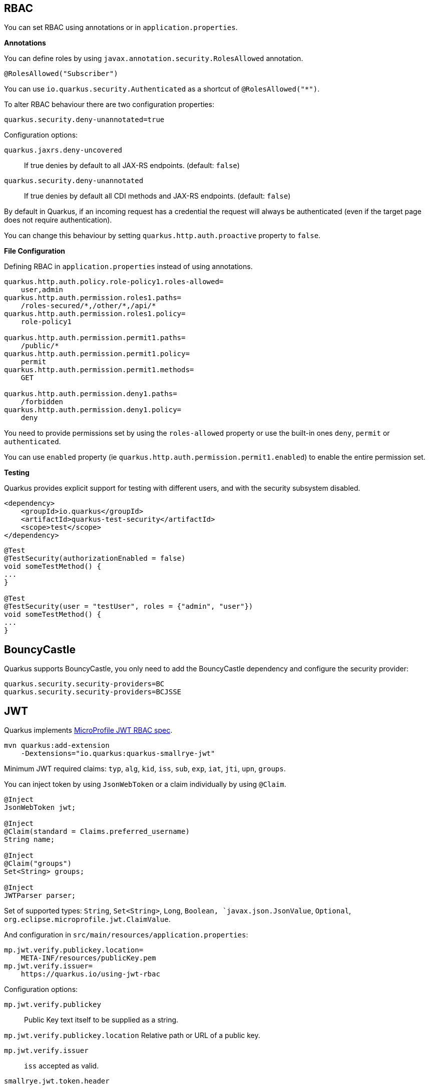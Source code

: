 == RBAC

// tag::update_10_4[]
You can set RBAC using annotations or in `application.properties`.

*Annotations*

You can define roles by using `javax.annotation.security.RolesAllowed` annotation.

[source, java]
----
@RolesAllowed("Subscriber")
----

You can use `io.quarkus.security.Authenticated` as a shortcut of `@RolesAllowed("*")`.

// tag::update_11_2[]
To alter RBAC behaviour there are two configuration properties:

[source, properties]
----
quarkus.security.deny-unannotated=true
----

Configuration options:

`quarkus.jaxrs.deny-uncovered`::
If true denies by default to all JAX-RS endpoints. (default: `false`)

`quarkus.security.deny-unannotated`::
If true denies by default all CDI methods and JAX-RS endpoints. (default: `false`)
// end::update_11_2[]

// tag::update_15_23[]
By default in Quarkus, if an incoming request has a credential the request will always be authenticated (even if the target page does not require authentication).

You can change this behaviour by setting `quarkus.http.auth.proactive` property to `false`.
// end::update_15_23[]

*File Configuration*

Defining RBAC in `application.properties` instead of using annotations.

[source, properties]
----
quarkus.http.auth.policy.role-policy1.roles-allowed=
    user,admin                      
quarkus.http.auth.permission.roles1.paths=
    /roles-secured/*,/other/*,/api/*          
quarkus.http.auth.permission.roles1.policy=
    role-policy1

quarkus.http.auth.permission.permit1.paths=
    /public/*                                
quarkus.http.auth.permission.permit1.policy=
    permit
quarkus.http.auth.permission.permit1.methods=
    GET

quarkus.http.auth.permission.deny1.paths=
    /forbidden                                 
quarkus.http.auth.permission.deny1.policy=
    deny
----

<<<

You need to provide permissions set by using the `roles-allowed` property or use the built-in ones `deny`, `permit` or `authenticated`. 
// end::update_10_4[]

// tag::update_21_3[]
You can use `enabled` property (ie `quarkus.http.auth.permission.permit1.enabled`) to enable the entire permission set.
// end::update_21_3[]

*Testing*

// tag::update_18_2[]
Quarkus provides explicit support for testing with different users, and with the security subsystem disabled.

[source, xml]
----
<dependency>
    <groupId>io.quarkus</groupId>
    <artifactId>quarkus-test-security</artifactId>
    <scope>test</scope>
</dependency>
----

[source, java]
----
@Test
@TestSecurity(authorizationEnabled = false)
void someTestMethod() {
...
}

@Test
@TestSecurity(user = "testUser", roles = {"admin", "user"})
void someTestMethod() {
...
}
----
// end::update_18_2[]

== BouncyCastle

// tag::update_21_5[]
Quarkus supports BouncyCastle, you only need to add the BouncyCastle dependency and configure the security provider:

[source, properties]
----
quarkus.security.security-providers=BC
quarkus.security.security-providers=BCJSSE
----
// end::update_21_5[]

== JWT
// tag::update_1_5[]
Quarkus implements https://github.com/eclipse/microprofile-jwt-auth[MicroProfile JWT RBAC spec, window="_blank"].

[source, bash]
----
mvn quarkus:add-extension 
    -Dextensions="io.quarkus:quarkus-smallrye-jwt"
----

Minimum JWT required claims: `typ`, `alg`, `kid`, `iss`, `sub`, `exp`, `iat`, `jti`, `upn`, `groups`.

You can inject token by using `JsonWebToken` or a claim individually by using `@Claim`.

[source, java]
----
@Inject
JsonWebToken jwt;

@Inject
@Claim(standard = Claims.preferred_username)
String name;

@Inject
@Claim("groups")
Set<String> groups;

@Inject
JWTParser parser;
----

Set of supported types: `String`, `Set<String>`, `Long`, `Boolean, `javax.json.JsonValue`, `Optional`, `org.eclipse.microprofile.jwt.ClaimValue`.

And configuration in `src/main/resources/application.properties`:

[source, properties]
----
mp.jwt.verify.publickey.location=
    META-INF/resources/publicKey.pem
mp.jwt.verify.issuer=
    https://quarkus.io/using-jwt-rbac
----

Configuration options:

`mp.jwt.verify.publickey`::
Public Key text itself to be supplied as a string.

`mp.jwt.verify.publickey.location`
Relative path or URL of a public key.

`mp.jwt.verify.issuer`::
`iss` accepted as valid.

// tag::update_13_16[]
`smallrye.jwt.token.header`::
Sets header such as `Cookie` is used to pass the token. (default: `Authorization`).

`smallrye.jwt.token.cookie`::
Name of the cookie containing a token.

`smallrye.jwt.token.schemes`::
Comma-separated list containing an alternative single or multiple schemes. (default: `Bearer`).

`smallrye.jwt.require.named-principal`::
A token must have a upn or preferred_username or sub claim set if using `java.security.Principal`. `True` makes throw an exception if not set. (default: `false`).

`smallrye.jwt.path.sub`::
Path to the claim with subject name.

`smallrye.jwt.claims.sub`::
Default sub claim value.

`smallrye.jwt.path.groups`::
Path to the claim containing the groups.

`smallrye.jwt.groups-separator`::
Separator for splitting a string which may contain multiple group values. (default. ` `).

`smallrye.jwt.claims.groups`::
Default groups claim value.

`smallrye.jwt.jwks.refresh-interval`::
JWK cache refresh interval in minutes. (default: `60`).

`smallrye.jwt.expiration.grace`::
Expiration grace in seconds. (default: `60`).

`smallrye.jwt.verify.aud`::
Comma separated list of the audiences that a token aud claim may contain.
// end::update_13_16[]

// tag::update_14_21[]
`smallrye.jwt.verify.algorithm`::
Signature algorith. (defsult: `RS256`)

`smallrye.jwt.token.kid`::
If set then the verification JWK key as well every JWT token must have a matching `kid` header.

`smallrye.jwt.time-to-live`::
The maximum number of seconds that a JWT may be issued for use.
// end::update_14_21[]

// tag::update_16_17[]
`smallrye.jwt.sign.key-location`::
Location of a private key which will be used to sign the claims when either a no-argument `sign()` or `innerSign()` method is called.

`smallrye.jwt.encrypt.key-location`::
Location of a public key which will be used to encrypt the claims or inner JWT when a no-argument `encrypt()` method is called.
// end::update_16_17[]

Supported public key formats:

* PKCS#8 PEM
* JWK
* JWKS
* JWK Base64 URL
* JWKS Base64 URL

To send a token to server-side you should use `Authorization` header: `curl -H "Authorization: Bearer eyJraWQiOi..."`.

To inject claim values, the bean must be `@RequestScoped` CDI scoped.
If you need to inject claim values in scope with a lifetime greater than `@RequestScoped` then you need to use `javax.enterprise.inject.Instance` interface.

[source, java]
----
@Inject
@Claim(standard = Claims.iat)
private Instance<Long> providerIAT;
----

*RBAC*

JWT `groups` claim is directly mapped to roles to be used in security annotations.

[source, java]
----
@RolesAllowed("Subscriber")
----
// end::update_1_5[]

*Generate tokens*

// tag::update_13_15[]
JWT generation API:

[source, java]
----
Jwt.claims()
    .issuer("https://server.com")
    .claim("customClaim", 3)
    .sign(createKey());

JwtSignatureBuilder jwtSignatureBuilder = Jwt.claims("/testJsonToken.json").jws();
jwtSignatureBuilder
     .signatureKeyId("some-key-id")
     .signatureAlgorithm(SignatureAlgorithm.ES256)
     .header("custom-header", "custom-value");    
     .sign(createKey());

Jwt.claims("/testJsonToken.json")
    .encrypt(createKey());

JwtEncryptionBuilder jwtEncryptionBuilder = Jwt.claims("/testJsonToken.json").jwe();
jwtEncryptionBuilder
     .keyEncryptionKeyId("some-key-id")
      .keyEncryptionAlgorithm(KeyEncryptionAlgorithm.ECDH_ES_A256KW)
     .header("custom-header", "custom-value");
     .encrypt(createKey());

Jwt.claims("/testJsonToken.json")
  .innerSign(createKey());
  .encrypt(createKey());
----
// end::update_13_15[]

== OpenId Connect
// tag::update_1_9[]
Quarkus can use OpenId Connect or OAuth 2.0 authorization servers such as  https://www.keycloak.org/[Keycloak, window="_blank"] to protect resources using bearer token issued by Keycloak server.

[source, bash]
----
mvn quarkus:add-extension 
    -Dextensions="using-openid-connect"
----

You can also protect resources with security annotations.

[source, java]
----
@GET
@RolesAllowed("admin")
----

Configure application to Keycloak service in `application.properties` file.

[source, properties]
----
quarkus.oidc.realm=quarkus
quarkus.oidc.auth-server-url=http://localhost:8180/auth
quarkus.oidc.resource=backend-service
quarkus.oidc.bearer-only=true
quarkus.oidc.credentials.secret=secret
----

// tag::update_14_39[]
Configuration options with `quarkus.oidc` prefix:

`enabled`::
The OIDC is enabled. (default: `true`)

`tenant-enabled`::
If the tenant configuration is enabled. (default: `true`)

`application-type`::
The application type. Possible values: `web_app`, `service`. (default: `service`)

`connection-delay`::
The maximum amount of time the adapter will try connecting.

`auth-server-url`::
The base URL of the OpenID Connect (OIDC) server.

`introspection-path`::
Relative path of the RFC7662 introspection service.

`jwks-path`::
Relative path of the OIDC service returning a JWK set.

`public-key`::
Public key for the local JWT token verification

`client-id`::
The client-id of the application.

`roles.role-claim-path`::
Path to the claim containing an array of groups. (`realm/groups`)

`roles.role-claim-separator`::
Separator for splitting a string which may contain multiple group values.

`token.issuer`::
Issuer claim value.

`token.audience`::
Audience claim value.

`token.expiration-grace`::
Expiration grace period in seconds.

`token.principal-claim`::
Name of the claim which contains a principal name.

// tag::update_16_3[]
`token.refresh-expired`::
If property is enabled then a refresh token request is performed.
// end::update_16_3[]

`credentials.secret`::
The client secret

`authentication.redirect-path`::
Relative path for calculating a `redirect_uri` query parameter.

`authentication.restore-path-after-redirect`::
The original request URI used before the authentication will be restored after the user has been redirected back to the application. (default: `true`)

`authentication.scopes`::
List of scopes.

`authentication.extra-params`::
Additional properties which will be added as the query parameters .

`authentication.cookie-path`::
Cookie path parameter.
// end::update_14_39[]

// tag::update_15_9[]
`proxy.host`::
The host (name or IP address) of the Proxy.

`proxy.port`::
The port number of the Proxy. (default: `80`)

`proxy.username`::
The username to authenticate.

`proxy.password`::
The password to authenticate.
// end::update_15_9[]

// tag::update_16_3[]
`end-session-path`::
Relative path of the OIDC `end_session_endpoint`.

`logout.path`::
The relative path of the logout endpoint at the application.

`logout.post-logout-path`::
Relative path of the application endpoint where the user should be redirected to after logging out.
// end::update_16_3[]

`tls.verification`::
Sets the TLs verification. Possible values: `REQUIRED`, `NONE`. (default: `REQUIRED`).

NOTE:  With Keycloak OIDC server `https://host:port/auth/realms/{realm}` where `{realm}` has to be replaced by the name of the Keycloak realm.

TIP: You can use `quarkus.http.cors` property to enable consuming form different domain.
// end::update_1_9[]

*Multi-tenancy* 

// tag::update_14_34[]
Multi-tenancy is supported by adding a sub-category to OIDC configuration properties (ie `quarkus.oidc.{tenent_id}.property`).

[source, properties]
----
quarkus.oidc.auth-server-url=http://localhost:8180/auth/realms/quarkus
quarkus.oidc.client-id=multi-tenant-client
quarkus.oidc.application-type=web-app

quarkus.oidc.tenant-b.auth-server-url=https://accounts.google.com
quarkus.oidc.tenant-b.application-type=web-app
quarkus.oidc.tenant-b.client-id=xxxx
quarkus.oidc.tenant-b.credentials.secret=yyyy
quarkus.oidc.tenant-b.token.issuer=https://accounts.google.com
quarkus.oidc.tenant-b.authentication.scopes=email,profile,openid
----
// end::update_14_34[]

== OAuth2
// tag::update_6_8[]
Quarkus integrates with OAuth2 to be used in case of opaque tokens (none JWT) and its validation against an introspection endpoint.

[source, bash]
----
mvn quarkus:add-extension 
    -Dextensions="security-oauth2"
----

And configuration in `src/main/resources/application.properties`:

[source, properties]
----
quarkus.oauth2.client-id=client_id
quarkus.oauth2.client-secret=secret
quarkus.oauth2.introspection-url=http://oauth-server/introspect
----

And you can map roles to be used in security annotations.

[source, java]
----
@RolesAllowed("Subscriber")
----

Configuration options:

`quarkus.oauth2.enabled`::
Determine if the OAuth2 extension is enabled. (default: `true`)

`quarkus.oauth2.client-id`::
The OAuth2 client id used to validate the token.

`quarkus.oauth2.client-secret`::
The OAuth2 client secret used to validate the token.

`quarkus.oauth2.introspection-url`::
URL used to validate the token and gather the authentication claims.

`quarkus.oauth2.role-claim`::
The claim that is used in the endpoint response to load the roles ((default: `scope`)
// end::update_6_8[]

== Authenticating via HTTP

// tag::update_10_3[]
HTTP basic auth is enabled by the `quarkus.http.auth.basic=true` property.
// end::update_10_3[]

// tag::update_11_1[]
HTTP form auth is enabled by the `quarkus.http.auth.form.enabled=true` property.
// end::update_11_1[]

Then you need to add `elytron-security-properties-file` or `elytron-security-jdbc`.

== Security with Properties File

// tag::update_10_2[]
You can also protect endpoints and store identities (user, roles) in the file system.

[source, bash]
----
mvn quarkus:add-extension 
    -Dextensions="elytron-security-properties-file"
----

You need to configure the extension with users and roles files:

And configuration in `src/main/resources/application.properties`:

[source, properties]
----
quarkus.security.users.file.enabled=true
quarkus.security.users.file.users=test-users.properties
quarkus.security.users.file.roles=test-roles.properties
quarkus.security.users.file.auth-mechanism=BASIC
quarkus.security.users.file.realm-name=MyRealm
quarkus.security.users.file.plain-text=true
----

Then `users.properties` and `roles.properties`:

[source, properties]
----
scott=jb0ss 
jdoe=p4ssw0rd
----

[source, properties]
----
scott=Admin,admin,Tester,user 
jdoe=NoRolesUser
----

*IMPORTANT:*  If `plain-text` is set to `false` (or omitted) then passwords must be stored in the form MD5 (`username`:`realm`:`password`).

Elytron File Properties configuration properties.
Prefix `quarkus.security.users` is skipped.

`file.enabled`::
The file realm is enabled. (default: `false`)

`file.auth-mechanism`::
The authentication mechanism. ( default: `BASIC`)

`file.realm-name`::
The authentication realm name. (default: `Quarkus`)

`file.plain-text`::
If passwords are in plain or in MD5. (default: `false`)

`file.users`::
Classpath resource of user/password. (default: `users.properties`)

`file.roles`::
Classpath resource of user/role. (default: `roles.properties`)

*Embedded Realm*

You can embed user/password/role in the same `application.properties`:

[source, properties]
----
quarkus.security.users.embedded.enabled=true
quarkus.security.users.embedded.plain-text=true
quarkus.security.users.embedded.users.scott=jb0ss
quarkus.security.users.embedded.roles.scott=admin,tester,user
quarkus.security.users.embedded.auth-mechanism=BASIC
----

*IMPORTANT:*  If plain-text is set to `false` (or omitted) then passwords must be stored in the form MD5 (`username`:`realm`:`password`).

Prefix `quarkus.security.users.embedded` is skipped.

// tag::update_21_1[]
`algorithm`::
 Determine which algorithm to use. Possible values: `DIGEST_MD5`, `DIGEST_SHA`, `DIGEST_SHA_256`, `DIGEST_SHA_384`, `DIGEST_SHA_512`, `DIGEST_SHA_512_256`. (default: `DIGEST_MD5`)
// end::update_21_1[]

`file.enabled`::
The file realm is enabled. (default: `false`)

`file.auth-mechanism`::
The authentication mechanism. (default: `BASIC`)

`file.realm-name`::
The authentication realm name. (default: `Quarkus`)

`file.plain-text`::
If passwords are in plain or in MD5. (default: `false`)

`file.users.*`::
`*` is user and value is password.

`file.roles.*`::
`*` is user and value is role.
// end::update_10_2[]

== Security with a JDBC Realm

// tag::update_9_7[]
You can also protect endpoints and store identities in a database.

[source, bash]
----
mvn quarkus:add-extension 
    -Dextensions="elytron-security-jdbc"
----

You still need to add the database driver (ie `jdbc-h2`).

You need to configure JDBC and Elytron JDBC Realm:

[source, properties]
----
quarkus.datasource.url=
quarkus.datasource.driver=org.h2.Driver
quarkus.datasource.username=sa
quarkus.datasource.password=sa

quarkus.security.jdbc.enabled=true
quarkus.security.jdbc.principal-query.sql=
    SELECT u.password, u.role FROM test_user u WHERE u.user=? 
quarkus.security.jdbc.principal-query
    .clear-password-mapper.enabled=true 
quarkus.security.jdbc.principal-query
    .clear-password-mapper.password-index=1
quarkus.security.jdbc.principal-query
    .attribute-mappings.0.index=2 
quarkus.security.jdbc.principal-query
    .attribute-mappings.0.to=groups
----

You need to set the index (1-based) of password and role.

Elytron JDBC Realm configuration properties.
Prefix `quarkus.security.jdbc` is skipped.

`auth-mechanism`::
The authentication mechanism. (default: `BASIC`)

`realm-name`::
The authentication realm name. (default: `Quarkus`)

`enabled`::
If the properties store is enabled. (default: `false`)

`principal-query.sql`::
The sql query to find the password.

`principal-query.datasource`::
The data source to use.

`principal-query.clear-password-mapper.enabled`::
If the clear-password-mapper is enabled. (default: `false`)

`principal-query.clear-password-mapper.password-index`::
The index of column containing clear password. (default: `1`)

`principal-query.bcrypt-password-mapper.enabled`::
If the bcrypt-password-mapper is enabled. (default: `false`)

`principal-query.bcrypt-password-mapper.password-index`::
The index of column containing password hash. (default: `0`)

`principal-query.bcrypt-password-mapper.hash-encoding`::
A string referencing the password hash encoding (`BASE64` or `HEX`). (default: `BASE64`)

`principal-query.bcrypt-password-mapper.salt-index`::
The index column containing the Bcrypt salt. (default: `0`)

`principal-query.bcrypt-password-mapper.salt-encoding`::
A string referencing the salt encoding (`BASE64` or `HEX`). (default: `BASE64`)

`principal-query.bcrypt-password-mapper.iteration-count-index`::
The index column containing the Bcrypt iteration count. (default: `0`)

For multiple datasources you can use the datasource name in the properties:

[source, properties]
----
quarkus.datasource.url=
quarkus.security.jdbc.principal-query.sql=

quarkus.datasource.permissions.url=
quarkus.security.jdbc.principal-query.permissions.sql=
----
// end::update_9_7[]

== Security with JPA

// tag::update_14_8[]
You can also protect endpoints and store identities in a database using JPA.

[source, bash]
----
mvn quarkus:add-extension 
    -Dextensions="security-jpa"
----

NOTE: Also you might require `jdbc-postgresql`, `resteasy`, `hibernate-orm-panache`.

[source, java]
----
@io.quarkus.security.jpa.UserDefinition
@Table(name = "test_user")
@Entity
public class User extends PanacheEntity {
    @io.quarkus.security.Username
    public String name;

    @io.quarkus.security.Password
    public String pass;

    @ManyToMany
    @Roles
    public List<Role> roles = new ArrayList<>();

    public static void add(String username, String password) {
        User user = new User();
        user.username = username;
        user.password = BcryptUtil.bcryptHash(password);
        user.persist();
    }
}

@Entity
public class Role extends PanacheEntity {

    @ManyToMany(mappedBy = "roles")
    public List<ExternalRolesUserEntity> users;

    @io.quarkus.security.RolesValue
    public String role;
}
----

You need to configure JDBC:

[source, properties]
----
quarkus.datasource.url=jdbc:postgresql:security_jpa
quarkus.datasource.driver=org.postgresql.Driver
quarkus.datasource.username=quarkus
quarkus.datasource.password=quarkus

quarkus.hibernate-orm.database.generation=drop-and-create
----
// end::update_14_8[]

== Security with LDAP

// tag::update_15_20[]
You can also protect endpoints and store identities in a database using LDAP.

[source, bash]
----
mvn quarkus:add-extension 
    -Dextensions="elytron-security-ldap"
----

[source, properties]
----
quarkus.security.ldap.enabled=true
quarkus.security.ldap.dir-context.principal=uid=tool,ou=accounts,o=YourCompany,c=DE
quarkus.security.ldap.dir-context.url=ldaps://ldap.server.local
quarkus.security.ldap.dir-context.password=PASSWORD
quarkus.security.ldap.identity-mapping.rdn-identifier=uid
quarkus.security.ldap.identity-mapping.search-base-dn=ou=users,ou=tool,o=YourCompany,c=DE
quarkus.security.ldap.identity-mapping.attribute-mappings."0".from=cn
quarkus.security.ldap.identity-mapping.attribute-mappings."0".to=groups
quarkus.security.ldap.identity-mapping.attribute-mappings."0".filter=(member=uid={0})
quarkus.security.ldap.identity-mapping.attribute-mappings."0".filter-base-dn=ou=roles,ou=tool,o=YourCompany,c=DE
----

*Testing*

There is a Quarkus Test Resource that starts and stops InMemory LDAP server before and after test suite.
It is running in `localhost` with `dc=quarkus,dc=io` and binding credentials (`"uid=admin,ou=system", "secret"`).
Imports _LDIF_ from a file located at root of the classpath named `quarkus-io.ldif`.

Register dependency io.quarkus:quarkus-test-ldap:test.

And annotate the test:

[source, java]
----
@QuarkusTestResource(io.quarkus.test.ldap.LdapServerTestResource.class)
public class ElytronLdapExtensionTestResources {
}
----

Elytron LDAP Realm configuration properties.
Prefix `quarkus.security.ldap` is skipped.

`enabled`::
Enable the LDAP elytron module (default: `false`)

`realm-name`::
The elytron realm name (default: `Quarkus`)

`direct-verification`::
Provided credentials are verified against LDAP (default: `true`)

`dir-context.url`::
The url of the LDAP server.

`dir-context.principal`::
User (`bindDn`) which is used to connect to LDAP server.

`dir-context.password`::
The password (`bindCredential`) which belongs to the principal.

`identity-mapping.rdn-identifier`::
The identifier (`baseFilter`) which correlates to the provided user (default: `uid`)

`identity-mapping.search-base-dn`::
The dn where we look for users.

`identity-mapping.attribute-mappings.<id>.from`::
The `roleAttributeId` from which is mapped

`identity-mapping.attribute-mappings.<id>.to`::
The identifier whom the attribute is mapped to (default: `gropus`)

`identity-mapping.attribute-mappings.<id>.filter`::
The filter (`roleFilter`)

`identity-mapping.attribute-mappings.<id>.filter-base-dn`::
The filter base dn (`rolesContextDn`)
// end::update_15_20[]

== Vault

// tag::update_10_5[]
Quarkus integrates with https://www.vaultproject.io/[Vault] to manage secrets or protecting sensitive data. 

[source, bash]
----
mvn quarkus:add-extension 
    -Dextensions="vault"
----

And configuring Vault in `application.properties`:

[source, properties]
----
# vault url
quarkus.vault.url=http://localhost:8200

quarkus.vault.authentication.userpass.username=
    bob
quarkus.vault.authentication.userpass.password=
    sinclair

# path within the kv secret engine
quarkus.vault.secret-config-kv-path=
    myapps/vault-quickstart/config
quarkus.vault.secret-config-kv-path.singer=
    multi/singer
----

`vault kv put secret/myapps/vault-quickstart/config a-private-key=123456`

`vault kv put secret/multi/singer firstname=paul`

[source, java]
----
@ConfigProperty(name = "a-private-key")
String privateKey;

@ConfigProperty(name = "singer.firstname")
String firstName;
----

You can access the KV engine programmatically:

[source, java]
----
@Inject
VaultKVSecretEngine kvSecretEngine;

kvSecretEngine.readSecret("myapps/vault-quickstart/" + vaultPath).toString();

Map<String, String> secrets;
kvSecretEngine.writeSecret("myapps/vault-quickstart/crud", secrets);

kvSecretEngine.deleteSecret("myapps/vault-quickstart/crud");
----

*Fetching credentials DB*

With the next _kv_ `vault kv put secret/myapps/vault-quickstart/db password=connor`

[source, properties]
----
quarkus.vault.credentials-provider.mydatabase.kv-path=
    myapps/vault-quickstart/db

quarkus.datasource.db-kind=
    postgresql
quarkus.datasource.username=
    sarah
quarkus.datasource.credentials-provider=
    mydatabase
quarkus.datasource.jdbc.url=
    jdbc:postgresql://localhost:5432/mydatabase
----

No password is set as it is fetched from Vault.

Dynamic credentials are also supported:

Running the following dynamic database config in Vault:

`vault write database/config/mydb plugin_name=postgresql-database-plugin .....`

You can configure as:

[source, properties]
----
quarkus.vault.credentials-provider
    .mydatabase.database-credentials-role=mydbrole

quarkus.datasource.db-kind=
    postgresql
quarkus.datasource.credentials-provider=
    mydatabase
quarkus.datasource.jdbc.url=
    jdbc:postgresql://localhost:5432/mydatabase
----

Username and password are fetched from Vault

*Transit*

// tag::update_13_14[]
[source, java]
----
@Inject
VaultTransitSecretEngine transit;

transit.encrypt("my_encryption", text);
transit.decrypt("my_encryption", text).asString();
transit.sign("my-sign-key", text);
----
// end::update_13_14[]

*Vault TOTP*

// tag::update_15_17[]
TOTP secret engine is supported by using `io.quarkus.vault.VaultTOTPSecretEngine` class:

[source, java]
----
@Inject
VaultTOTPSecretEngine vaultTOTPSecretEngine;

CreateKeyParameters createKeyParameters = new CreateKeyParameters("Google", "test@gmail.com");
createKeyParameters.setPeriod("30m");

/** Generate Key (QR code) */
final Optional<KeyDefinition> myKey = vaultTOTPSecretEngine
                                            .createKey("my_key_2", createKeyParameters);

/** Generate key number to login */
final String keyCode = vaultTOTPSecretEngine.generateCode("my_key_2");

/** Login logic */
boolean valid = vaultTOTPSecretEngine.validateCode("my_key_2", keyCode);
----
// end::update_15_17[]

// tag::update_18_7[]
*Vault Provisioning*

Vault extension offers façade classes to Vault provisioning functions:

[source, java]
----
@Inject
VaultSystemBackendEngine vaultSystemBackendEngine;

@Inject
VaultKubernetesAuthService vaultKubernetesAuthService;

String rules = "path \"transit/*\" {\n" +
          "  capabilities = [ \"create\", \"read\", \"update\" ]\n" +
          "}";
String policyName = "sys-test-policy";

vaultSystemBackendEngine.createUpdatePolicy(policyName, rules);

vaultKubernetesAuthService
    .createRole(roleName, new VaultKubernetesAuthRole()
          .setBoundServiceAccountNames(boundServiceAccountNames)
          .setBoundServiceAccountNamespaces(boundServiceAccountNamespaces)
          .setTokenPolicies(tokenPolicies));
----
// end::update_18_7[]

Vault configuration properties.
Prefix `quarkus.vault` is skipped.

`url`::
Vault server URL

`authentication.client-token`::
Vault token to access

`authentication.app-role.role-id`::
Role Id for AppRole auth

`authentication.app-role.secret-id`::
Secret Id for AppRole auth

// tag::update_15_19[]
`authentication.app-role.secret-id-wrapping-token`::
Wrapping token containing a Secret Id. `secret-id` and `secret-id-wrapping-token` are exclusive.
// end::update_15_19[]

`authentication.userpass.username`::
Username for userpass auth

`authentication.userpass.password`::
Password for userpass auth

// tag::update_15_19[]
`authentication.userpass.password-wrapping-token`::
Wrapping token containing a password. `password` and `password-wrapping-token` are exclusive.
// end::update_15_19[]

`authentication.kubernetes.role`::
Kubernetes authentication role

`authentication.kubernetes.jwt-token-path`::
Location of the file containing the Kubernetes JWT token

`renew-grace-period`::
Renew grace period duration (default: `1H`)

`secret-config-cache-period`::
Vault config source cache period (default: `10M`)

`secret-config-kv-path`::
Vault path in kv store. List of paths is supported in CSV

`log-confidentiality-level`::
Used to hide confidential infos. `low`, `medium`, `high` (default: `medium`)

`kv-secret-engine-version`::
Kv secret engine version (default: 1)

`kv-secret-engine-mount-path`
Kv secret engine path (default: `secret`)

`tls.skip-verify`::
Allows to bypass certificate validation on TLS communications (default: `false`)

`tls.ca-cert`::
Certificate bundle used to validate TLS communications

`tls.use-kubernetes-ca-cert`::
TLS will be active (default: `true`)

`connect-timeout`::
Tiemout to establish a connection (default: `5S`)

`read-timeout`::
Request timeout (default: `1S`)

`credentials-provider."credentials-provider".database-credentials-role`::
Database credentials role

`credentials-provider."credentials-provider".kv-path`::
A path in vault kv store, where we will find the kv-key

`credentials-provider."credentials-provider".kv-key`::
Key name to search in vault path kv-path (default: `password`)
// end::update_10_5[]

== Amazon KMS

// tag::update_16_23[]
[source, bash]
----
mvn quarkus:add-extension 
    -Dextensions="amazon-kms"
----

[source, java]
----
@Inject
KmsClient kms;

kms.encrypt(req -> req.keyId(keyArn).plaintext(
        SdkBytes.fromUtf8String(data))).ciphertextBlob();
----

[source,properties]
----
quarkus.kms.endpoint-override=http://localhost:8011
quarkus.kms.aws.region=us-east-1
quarkus.kms.aws.credentials.type=static
quarkus.kms.aws.credentials.static-provider.access-key-id=test-key
quarkus.kms.aws.credentials.static-provider.secret-access-key=test-secret
----

You need to set a HTTP client either `URL Connection`:

[source, xml]
----
<dependency>
    <groupId>software.amazon.awssdk</groupId>
    <artifactId>url-connection-client</artifactId>
</dependency>
----

or Apache HTTP:

[source, xml]
----
<dependency>
    <groupId>software.amazon.awssdk</groupId>
    <artifactId>apache-client</artifactId>
</dependency>
----

[source, properties]
----
quarkus.sqs.sync-client.type=apache
----

You can go async by using Mutiny:

[source, java]
----
@Inject
software.amazon.awssdk.services.kms.KmsAsyncClient kms;

Uni.createFrom().completionStage(
    kms.encrypt(req -> req.keyId(keyArn).plaintext(SdkBytes.fromUtf8String(data))
    ))
----

And you need to add the asynchronous Netty client:

[source, xml]
----
<dependency>
    <groupId>software.amazon.awssdk</groupId>
    <artifactId>netty-nio-client</artifactId>
</dependency>
----

Configuration properties are the same as <<Amazon DynamoDB>> but changing the prefix from `dynamodb` to `kms`.
// end::update_16_23[]

== Amazon IAM

// tag::update_21_9[]
[source, bash]
----
mvn quarkus:add-extension 
    -Dextensions="quarkus-amazon-iam"
----

You need to set a HTTP client either `URL Connection`:

[source, xml]
----
<dependency>
    <groupId>software.amazon.awssdk</groupId>
    <artifactId>url-connection-client</artifactId>
</dependency>
----

or Apache HTTP:

[source, xml]
----
<dependency>
    <groupId>software.amazon.awssdk</groupId>
    <artifactId>apache-client</artifactId>
</dependency>
----

And you need to add the asynchronous Netty client:

[source, xml]
----
<dependency>
    <groupId>software.amazon.awssdk</groupId>
    <artifactId>netty-nio-client</artifactId>
</dependency>
----

[source, java]
----
@Inject
IamClient client;

@Inject
IamAsyncClient async;
----

[source, properties]
----
quarkus.iam.endpoint-override=${iam.url}
quarkus.iam.aws.region=us-east-1
quarkus.iam.aws.credentials.type=static
quarkus.iam.aws.credentials.static-provider.access-key-id=test-key
quarkus.iam.aws.credentials.static-provider.secret-access-key=test-secret
----

Configuration properties are the same as <<Amazon DynamoDB>> but changing the prefix from `dynamodb` to `iam`.
// end::update_21_9[]